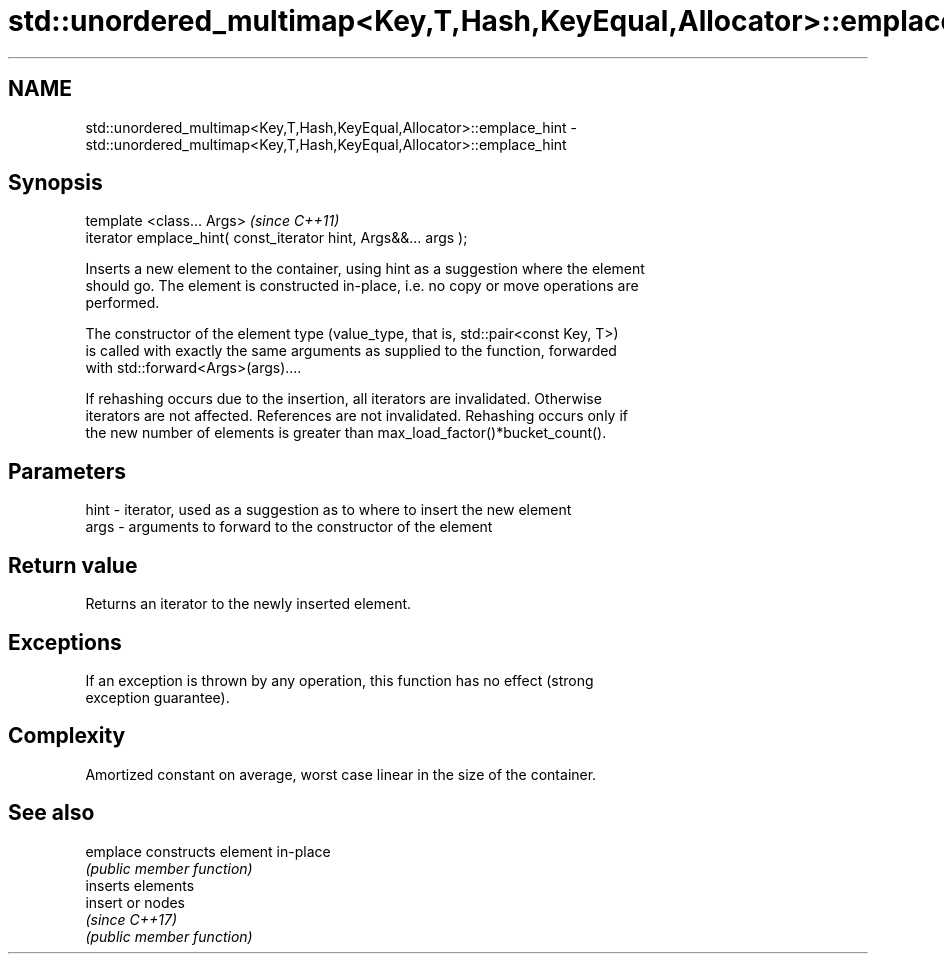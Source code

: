 .TH std::unordered_multimap<Key,T,Hash,KeyEqual,Allocator>::emplace_hint 3 "2019.08.27" "http://cppreference.com" "C++ Standard Libary"
.SH NAME
std::unordered_multimap<Key,T,Hash,KeyEqual,Allocator>::emplace_hint \- std::unordered_multimap<Key,T,Hash,KeyEqual,Allocator>::emplace_hint

.SH Synopsis
   template <class... Args>                                       \fI(since C++11)\fP
   iterator emplace_hint( const_iterator hint, Args&&... args );

   Inserts a new element to the container, using hint as a suggestion where the element
   should go. The element is constructed in-place, i.e. no copy or move operations are
   performed.

   The constructor of the element type (value_type, that is, std::pair<const Key, T>)
   is called with exactly the same arguments as supplied to the function, forwarded
   with std::forward<Args>(args)....

   If rehashing occurs due to the insertion, all iterators are invalidated. Otherwise
   iterators are not affected. References are not invalidated. Rehashing occurs only if
   the new number of elements is greater than max_load_factor()*bucket_count().

.SH Parameters

   hint - iterator, used as a suggestion as to where to insert the new element
   args - arguments to forward to the constructor of the element

.SH Return value

   Returns an iterator to the newly inserted element.

.SH Exceptions

   If an exception is thrown by any operation, this function has no effect (strong
   exception guarantee).

.SH Complexity

   Amortized constant on average, worst case linear in the size of the container.

.SH See also

   emplace constructs element in-place
           \fI(public member function)\fP
           inserts elements
   insert  or nodes
           \fI(since C++17)\fP
           \fI(public member function)\fP
